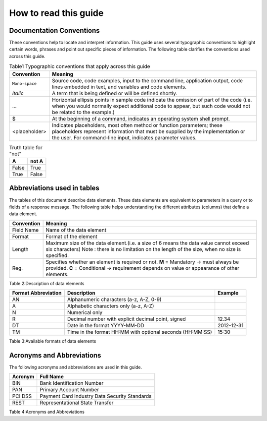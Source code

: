 .. _readguide:

How to read this guide
======================

Documentation Conventions
-------------------------

These conventions help to locate and interpret information.
This guide uses several typographic conventions to highlight certain words, phrases and point out
specific pieces of information.
The following table clarifies the conventions used across this guide.

.. table:: Typographic conventions that apply across this guide
.. table:: Table1 Typographic conventions that apply across this guide

   ==============  =======================================================================================================================================================================================================================
   Convention      Meaning
   ==============  =======================================================================================================================================================================================================================
   ``Mono-space``  Source code, code examples, input to the command line, application output, code lines embedded in text, and variables and code elements.
   --------------  -----------------------------------------------------------------------------------------------------------------------------------------------------------------------------------------------------------------------
   *Italic*        A term that is being defined or will be defined shortly.
   --------------  -----------------------------------------------------------------------------------------------------------------------------------------------------------------------------------------------------------------------
   ...             Horizontal ellipsis points in sample code indicate the omission of part of the code (i.e. when you would normally expect additional code to appear, but such code would not be related to the example.)
   --------------  -----------------------------------------------------------------------------------------------------------------------------------------------------------------------------------------------------------------------
   $               At the beginning of a command, indicates an operating system shell prompt.
   --------------  -----------------------------------------------------------------------------------------------------------------------------------------------------------------------------------------------------------------------
   <placeholder>   Indicates placeholders, most often method or function parameters; these placeholders represent information that must be supplied by the implementation or the user. For command-line input, indicates parameter values.
   ==============  =======================================================================================================================================================================================================================

.. table:: Truth table for "not"

   =====  =====
     A    not A
   =====  =====
   False  True
   True   False
   =====  =====


Abbreviations used in tables
----------------------------

The tables of this document describe data elements. These data elements are equivalent to parameters
in a query or to fields of a response message. The following table helps understanding the different
attributes (columns) that define a data element.


=============  ============================================================================================================
Convention     Meaning
=============  ============================================================================================================
Field Name     Name of the data element
Format         Format of the element
Length         Maximum size of the data element.(i.e. a size of 6 means the data value cannot exceed six characters)
               Note : there is no limitation on the length of the size, when no size is specified.
Reg.           Specifies whether an element is required or not.
               **M** = Mandatory -> must always be provided.
               **C** = Conditional -> requirement depends on value or appearance of other elements.
=============  ============================================================================================================



Table 2:Description of data elements

===================  =========================================================  ===================
Format Abbreviation  Description                                                Example
===================  =========================================================  ===================
AN                   Alphanumeric characters (a-z, A-Z, 0-9)                    
-------------------  ---------------------------------------------------------  -------------------
A                    Alphabetic characters only (a-z, A-Z)                      
N                    Numerical only                                             
R                    Decimal number with explicit decimal point, signed         12.34
DT                   Date in the format YYYY-MM-DD                              2012-12-31
TM                   Time in the format HH:MM with optional seconds (HH:MM:SS)  15:30
===================  =========================================================  ===================


Table 3:Available formats of data elements


Acronyms and Abbreviations
--------------------------
The following acronyms and abbreviations are used in this guide.


=============  =========================================================
Acronym        Full Name
=============  =========================================================
BIN				Bank Identification Number
-------------  ---------------------------------------------------------
PAN				Primary Account Number
-------------  ---------------------------------------------------------
PCI DSS			Payment Card Industry Data Security Standards
-------------  ---------------------------------------------------------
REST			Representational State Transfer
=============  =========================================================

Table 4:Acronyms and Abbreviations




